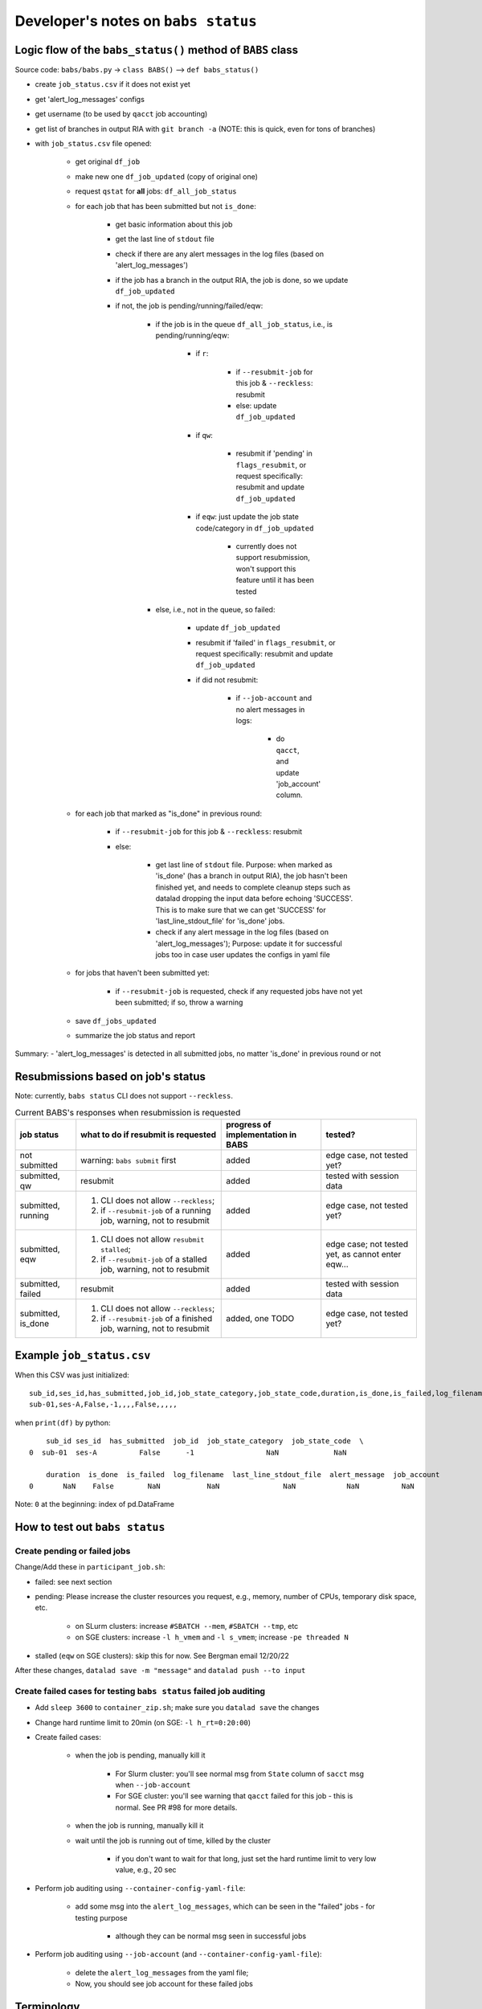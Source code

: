 #########################################
Developer's notes on ``babs status``
#########################################

============================================================
Logic flow of the ``babs_status()`` method of ``BABS`` class
============================================================

Source code: ``babs/babs.py`` -> ``class BABS()`` --> ``def babs_status()``

* create ``job_status.csv`` if it does not exist yet
* get 'alert_log_messages' configs
* get username (to be used by ``qacct`` job accounting)
* get list of branches in output RIA with ``git branch -a`` (NOTE: this is quick, even for tons of branches)
* with ``job_status.csv`` file opened:

    * get original ``df_job``
    * make new one ``df_job_updated`` (copy of original one)
    * request ``qstat`` for **all** jobs: ``df_all_job_status``
    * for each job that has been submitted but not ``is_done``:

        * get basic information about this job
        * get the last line of ``stdout`` file
        * check if there are any alert messages in the log files (based on 'alert_log_messages')
        * if the job has a branch in the output RIA, the job is done, so we update ``df_job_updated``
        * if not, the job is pending/running/failed/eqw:

            * if the job is in the queue ``df_all_job_status``, i.e., is pending/running/eqw:

                * if ``r``:

                    * if ``--resubmit-job`` for this job & ``--reckless``: resubmit
                    * else: update ``df_job_updated``

                * if ``qw``:

                    * resubmit if 'pending' in ``flags_resubmit``, or request specifically: resubmit and update ``df_job_updated``

                * if ``eqw``: just update the job state code/category in ``df_job_updated``

                    * currently does not support resubmission, won't support this feature until it has been tested

            * else, i.e., not in the queue, so failed:

                * update ``df_job_updated``
                * resubmit if 'failed' in ``flags_resubmit``, or request specifically: resubmit and update ``df_job_updated``
                * if did not resubmit:

                    * if ``--job-account`` and no alert messages in logs:

                        * do ``qacct``, and update 'job_account' column.

    * for each job that marked as "is_done" in previous round:

        * if ``--resubmit-job`` for this job & ``--reckless``: resubmit
        * else:

            * get last line of ``stdout`` file. Purpose: when marked as 'is_done' (has a branch in output RIA), the job hasn't been finished yet, and needs to complete cleanup steps such as datalad dropping the input data before echoing 'SUCCESS'. This is to make sure that we can get 'SUCCESS' for 'last_line_stdout_file' for 'is_done' jobs.
            * check if any alert message in the log files (based on 'alert_log_messages'); Purpose: update it for successful jobs too in case user updates the configs in yaml file

    * for jobs that haven't been submitted yet:

        * if ``--resubmit-job`` is requested, check if any requested jobs have not yet been submitted; if so, throw a warning

    * save ``df_jobs_updated``
    * summarize the job status and report

Summary:
- 'alert_log_messages' is detected in all submitted jobs, no matter 'is_done' in previous round or not


=========================================
Resubmissions based on job's status
=========================================

Note: currently, ``babs status`` CLI does not support ``--reckless``.

.. list-table:: Current BABS's responses when resubmission is requested
   :header-rows: 1

   * - job status
     - what to do if resubmit is requested
     - progress of implementation in BABS
     - tested?
   * - not submitted
     - warning: ``babs submit`` first
     - added
     - edge case, not tested yet?
   * - submitted, qw
     - resubmit
     - added
     - tested with session data
   * - submitted, running
     - 1. CLI does not allow ``--reckless``;
       2. if ``--resubmit-job`` of a running job, warning, not to resubmit
     - added
     - edge case, not tested yet?
   * - submitted, eqw
     - 1. CLI does not allow ``resubmit stalled``;
       2. if ``--resubmit-job`` of a stalled job, warning, not to resubmit
     - added
     - edge case; not tested yet, as cannot enter eqw...
   * - submitted, failed
     - resubmit
     - added
     - tested with session data
   * - submitted, is_done
     - 1. CLI does not allow ``--reckless``;
       2. if ``--resubmit-job`` of a finished job, warning, not to resubmit
     - added, one TODO
     - edge case, not tested yet?

.. developer's note: CZ remembers she tested those edge cases (except eqw one) on 6/5/23 Mon after
..  handling issue #85, but the terminals were closed so she did not have a log for this

===================================
Example ``job_status.csv``
===================================

When this CSV was just initialized::

    sub_id,ses_id,has_submitted,job_id,job_state_category,job_state_code,duration,is_done,is_failed,log_filename,last_line_stdout_file,alert_message,job_account
    sub-01,ses-A,False,-1,,,,False,,,,,


when ``print(df)`` by python::

        sub_id ses_id  has_submitted  job_id  job_state_category  job_state_code  \
    0  sub-01  ses-A          False      -1                 NaN             NaN

        duration  is_done  is_failed  log_filename  last_line_stdout_file  alert_message  job_account
    0       NaN    False        NaN           NaN               NaN            NaN          NaN

Note: ``0`` at the beginning: index of pd.DataFrame

.. _how_to_test_out_babs_status:

====================================
How to test out ``babs status``
====================================

------------------------------------------
Create pending or failed jobs
------------------------------------------

Change/Add these in ``participant_job.sh``:

- failed: see next section
- pending: Please increase the cluster resources you request,
  e.g., memory, number of CPUs, temporary disk space, etc.

    - on SLurm clusters: increase ``#SBATCH --mem``, ``#SBATCH --tmp``, etc
    - on SGE clusters: increase ``-l h_vmem`` and ``-l s_vmem``; increase ``-pe threaded N``
- stalled (``eqw`` on SGE clusters): skip this for now. See Bergman email 12/20/22

After these changes, ``datalad save -m "message"`` and ``datalad push --to input``

---------------------------------------------------------------------
Create failed cases for testing ``babs status`` failed job auditing
---------------------------------------------------------------------

* Add ``sleep 3600`` to ``container_zip.sh``; make sure you ``datalad save`` the changes
* Change hard runtime limit to 20min (on SGE: ``-l h_rt=0:20:00``)
* Create failed cases:

    * when the job is pending, manually kill it

        * For Slurm cluster: you'll see normal msg from ``State`` column of ``sacct`` msg when ``--job-account``
        * For SGE cluster: you'll see warning that ``qacct`` failed for this job - this is normal. See PR #98 for more details.

    * when the job is running, manually kill it
    * wait until the job is running out of time, killed by the cluster

        * if you don't want to wait for that long, just set the hard runtime limit to very low value, e.g., 20 sec

* Perform job auditing using ``--container-config-yaml-file``:

    * add some msg into the ``alert_log_messages``, which can be seen in the "failed" jobs - for testing purpose

        * although they can be normal msg seen in successful jobs

* Perform job auditing using ``--job-account`` (and ``--container-config-yaml-file``):

    * delete the ``alert_log_messages`` from the yaml file;
    * Now, you should see job account for these failed jobs

===========================
Terminology
===========================

- ``<jobname>.o<jobid>``: standard output stream of the job
- ``<jobname>.e<jobid>``: standard error stream of the job